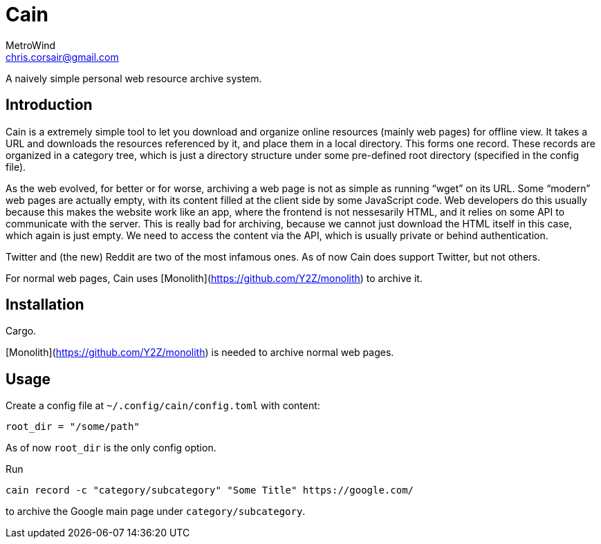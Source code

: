 = Cain
MetroWind <chris.corsair@gmail.com>

A naively simple personal web resource archive system.

== Introduction

Cain is a extremely simple tool to let you download and organize
online resources (mainly web pages) for offline view. It takes a URL
and downloads the resources referenced by it, and place them in a
local directory. This forms one record. These records are organized in
a category tree, which is just a directory structure under some
pre-defined root directory (specified in the config file).

As the web evolved, for better or for worse, archiving a web page is
not as simple as running “wget” on its URL. Some “modern” web pages
are actually empty, with its content filled at the client side by some
JavaScript code. Web developers do this usually because this makes the
website work like an app, where the frontend is not nessesarily HTML,
and it relies on some API to communicate with the server. This is
really bad for archiving, because we cannot just download the HTML
itself in this case, which again is just empty. We need to access the
content via the API, which is usually private or behind
authentication.

Twitter and (the new) Reddit are two of the most infamous ones. As of
now Cain does support Twitter, but not others.

For normal web pages, Cain uses
[Monolith](https://github.com/Y2Z/monolith) to archive it.

== Installation

Cargo.

[Monolith](https://github.com/Y2Z/monolith) is needed to archive
normal web pages.

== Usage

Create a config file at `~/.config/cain/config.toml` with content:

----
root_dir = "/some/path"
----

As of now `root_dir` is the only config option.

Run

----
cain record -c "category/subcategory" "Some Title" https://google.com/
----

to archive the Google main page under `category/subcategory`.

